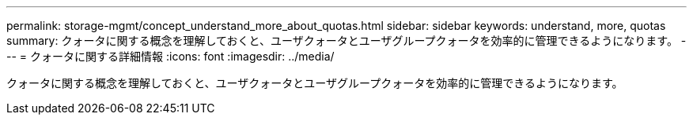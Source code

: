 ---
permalink: storage-mgmt/concept_understand_more_about_quotas.html 
sidebar: sidebar 
keywords: understand, more, quotas 
summary: クォータに関する概念を理解しておくと、ユーザクォータとユーザグループクォータを効率的に管理できるようになります。 
---
= クォータに関する詳細情報
:icons: font
:imagesdir: ../media/


[role="lead"]
クォータに関する概念を理解しておくと、ユーザクォータとユーザグループクォータを効率的に管理できるようになります。
